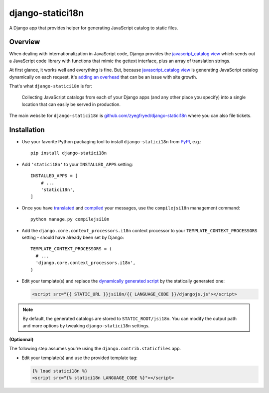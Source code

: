 =================
django-statici18n
=================

.. image:: https://travis-ci.org/zyegfryed/django-statici18n.png?branch=master
   :alt: Build Status
   :target: https://travis-ci.org/zyegfryed/django-statici18n

.. image:: https://coveralls.io/repos/zyegfryed/django-statici18n/badge.png?branch=master
  :target: https://coveralls.io/r/zyegfryed/django-statici18n?branch=master

A Django app that provides helper for generating JavaScript catalog to static
files.

Overview
--------

When dealing with internationalization in JavaScript code, Django provides the
`javascript_catalog view`_ which sends out a JavaScript code library with
functions that mimic the gettext interface, plus an array of translation
strings.

At first glance, it works well and everything is fine. But, because
`javascript_catalog view`_ is generating JavaScript catalog dynamically on
each request, it's `adding an overhead`_ that can be an issue with site growth.

That's what ``django-statici18n`` is for:

    Collecting JavaScript catalogs from each of your Django apps (and any other
    place you specify) into a single location that can easily be served in
    production.

The main website for ``django-statici18n`` is
`github.com/zyegfryed/django-statici18n`_ where you can also file tickets.

.. _javascript_catalog view: https://docs.djangoproject.com/en/1.6/topics/i18n/translation/#module-django.views.i18n
.. _adding an overhead: https://docs.djangoproject.com/en/1.6/topics/i18n/translation/#note-on-performance
.. _github.com/zyegfryed/django-statici18n: https://github.com/zyegfryed/django-statici18n

Installation
------------

- Use your favorite Python packaging tool to install ``django-statici18n``
  from `PyPI`_, e.g.::

    pip install django-statici18n

- Add ``'statici18n'`` to your ``INSTALLED_APPS`` setting::

    INSTALLED_APPS = [
        # ...
        'statici18n',
    ]

- Once you have `translated`_ and `compiled`_ your messages, use the
  ``compilejsi18n`` management command::

    python manage.py compilejsi18n

- Add the ``django.core.context_processors.i18n`` context processor to your
  ``TEMPLATE_CONTEXT_PROCESSORS`` setting - should have already been set by
  Django::

    TEMPLATE_CONTEXT_PROCESSORS = (
      # ...
      'django.core.context_processors.i18n',
    )

- Edit your template(s) and replace the `dynamically generated script`_ by the
  statically generated one:

  .. code-block:: html+django

    <script src="{{ STATIC_URL }}jsi18n/{{ LANGUAGE_CODE }}/djangojs.js"></script>

.. note::

    By default, the generated catalogs are stored to ``STATIC_ROOT/jsi18n``.
    You can modify the output path and more options by tweaking
    ``django-statici18n`` settings.

**(Optionnal)**

The following step assumes you're using the ``django.contrib.staticfiles`` app.

- Edit your template(s) and use the provided template tag:

  .. code-block:: html+django

    {% load statici18n %}
    <script src="{% statici18n LANGUAGE_CODE %}"></script>

.. _PyPI: http://pypi.python.org/pypi/django-statici18n
.. _translated: https://docs.djangoproject.com/en/1.6/topics/i18n/translation/#message-files
.. _compiled: https://docs.djangoproject.com/en/1.6/topics/i18n/translation/#compiling-message-files
.. _dynamically generated script: https://docs.djangoproject.com/en/1.6/topics/i18n/translation/#using-the-javascript-translation-catalog

